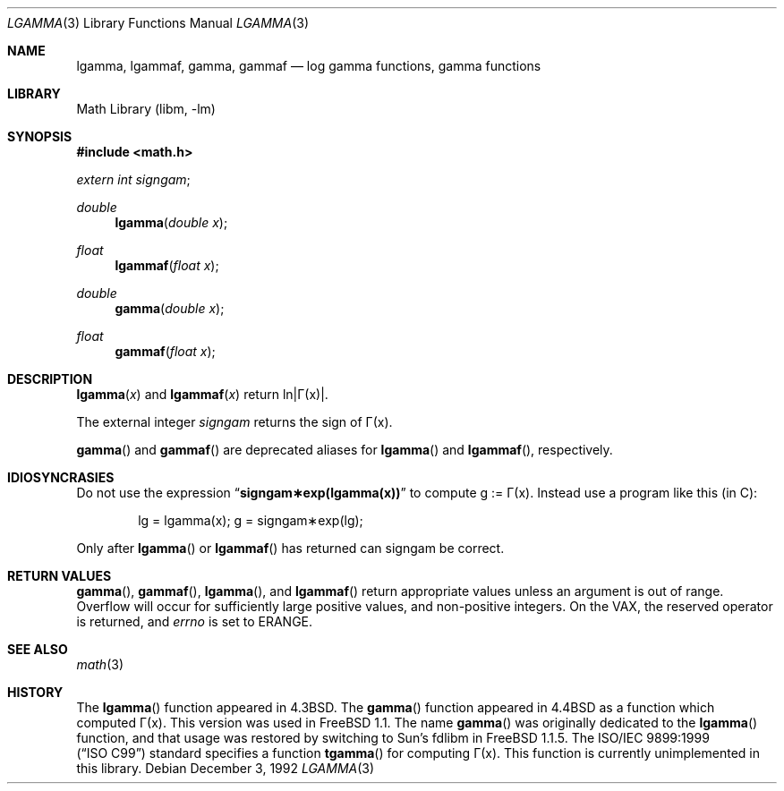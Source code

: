 .\" Copyright (c) 1985, 1991 Regents of the University of California.
.\" All rights reserved.
.\"
.\" Redistribution and use in source and binary forms, with or without
.\" modification, are permitted provided that the following conditions
.\" are met:
.\" 1. Redistributions of source code must retain the above copyright
.\"    notice, this list of conditions and the following disclaimer.
.\" 2. Redistributions in binary form must reproduce the above copyright
.\"    notice, this list of conditions and the following disclaimer in the
.\"    documentation and/or other materials provided with the distribution.
.\" 3. All advertising materials mentioning features or use of this software
.\"    must display the following acknowledgement:
.\"	This product includes software developed by the University of
.\"	California, Berkeley and its contributors.
.\" 4. Neither the name of the University nor the names of its contributors
.\"    may be used to endorse or promote products derived from this software
.\"    without specific prior written permission.
.\"
.\" THIS SOFTWARE IS PROVIDED BY THE REGENTS AND CONTRIBUTORS ``AS IS'' AND
.\" ANY EXPRESS OR IMPLIED WARRANTIES, INCLUDING, BUT NOT LIMITED TO, THE
.\" IMPLIED WARRANTIES OF MERCHANTABILITY AND FITNESS FOR A PARTICULAR PURPOSE
.\" ARE DISCLAIMED.  IN NO EVENT SHALL THE REGENTS OR CONTRIBUTORS BE LIABLE
.\" FOR ANY DIRECT, INDIRECT, INCIDENTAL, SPECIAL, EXEMPLARY, OR CONSEQUENTIAL
.\" DAMAGES (INCLUDING, BUT NOT LIMITED TO, PROCUREMENT OF SUBSTITUTE GOODS
.\" OR SERVICES; LOSS OF USE, DATA, OR PROFITS; OR BUSINESS INTERRUPTION)
.\" HOWEVER CAUSED AND ON ANY THEORY OF LIABILITY, WHETHER IN CONTRACT, STRICT
.\" LIABILITY, OR TORT (INCLUDING NEGLIGENCE OR OTHERWISE) ARISING IN ANY WAY
.\" OUT OF THE USE OF THIS SOFTWARE, EVEN IF ADVISED OF THE POSSIBILITY OF
.\" SUCH DAMAGE.
.\"
.\"     from: @(#)lgamma.3	6.6 (Berkeley) 12/3/92
.\" $FreeBSD: src/lib/msun/man/lgamma.3,v 1.7.2.6 2003/01/04 01:01:29 jdp Exp $
.\" $DragonFly: src/lib/msun/man/Attic/lgamma.3,v 1.2 2003/06/17 04:26:52 dillon Exp $
.\"
.Dd December 3, 1992
.Dt LGAMMA 3
.Os
.Sh NAME
.Nm lgamma ,
.Nm lgammaf ,
.Nm gamma ,
.Nm gammaf
.Nd log gamma functions, gamma functions
.Sh LIBRARY
.Lb libm
.Sh SYNOPSIS
.In math.h
.Ft extern int
.Fa signgam ;
.sp
.Ft double
.Fn lgamma "double x"
.Ft float
.Fn lgammaf "float x"
.Ft double
.Fn gamma "double x"
.Ft float
.Fn gammaf "float x"
.Sh DESCRIPTION
.Fn lgamma x
and
.Fn lgammaf x
.if t \{\
return ln\||\(*G(x)| where
.Bd -unfilled -offset indent
\(*G(x) = \(is\d\s8\z0\s10\u\u\s8\(if\s10\d t\u\s8x\-1\s10\d e\u\s8\-t\s10\d dt	for x > 0 and
.br
\(*G(x) = \(*p/(\(*G(1\-x)\|sin(\(*px))	for x < 1.
.Ed
.\}
.if n \
return ln\||\(*G(x)|.
.Pp
The external integer
.Fa signgam
returns the sign of \(*G(x).
.Pp
.Fn gamma
and
.Fn gammaf
are deprecated aliases for
.Fn lgamma
and
.Fn lgammaf ,
respectively.
.Sh IDIOSYNCRASIES
Do not use the expression
.Dq Li signgam\(**exp(lgamma(x))
to compute g := \(*G(x).
Instead use a program like this (in C):
.Bd -literal -offset indent
lg = lgamma(x); g = signgam\(**exp(lg);
.Ed
.Pp
Only after
.Fn lgamma
or
.Fn lgammaf
has returned can signgam be correct.
.\".Pp
.\"For arguments in its range,
.\".Fn gamma
.\"is preferred, as for positive arguments
.\"it is accurate to within one unit in the last place.
.\"Exponentiation of
.\".Fn lgamma
.\"will lose up to 10 significant bits.
.Sh RETURN VALUES
.Fn gamma ,
.Fn gammaf ,
.Fn lgamma ,
and
.Fn lgammaf
return appropriate values unless an argument is out of range.
Overflow will occur for sufficiently large positive values, and
non-positive integers.
On the
.Tn VAX ,
the reserved operator is returned,
and
.Va errno
is set to
.Er ERANGE .
\."For large non-integer negative values,
\.".Fn gamma
\."will underflow.
.Sh SEE ALSO
.Xr math 3
.Sh HISTORY
The
.Fn lgamma
function appeared in
.Bx 4.3 .
The
.Fn gamma
function appeared in
.Bx 4.4
as a function which computed \(*G(x).
This version was used in
.Fx 1.1 .
The name
.Fn gamma
was originally dedicated to the
.Fn lgamma
function,
and that usage was restored by switching to Sun's fdlibm in
.Fx 1.1.5 .
The
.St -isoC-99
standard specifies a function
.Fn tgamma
for computing \(*G(x).
This function is currently unimplemented in this library.
